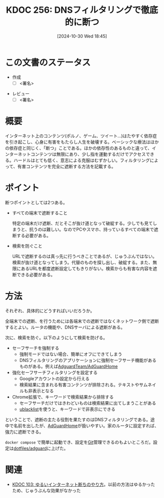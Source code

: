:properties:
:ID: 20241030T184511
:mtime:    20241102180347 20241101011859
:ctime:    20241101011859
:end:
#+title:      KDOC 256: DNSフィルタリングで徹底的に断つ
#+date:       [2024-10-30 Wed 18:45]
#+filetags:   :draft:code:
#+identifier: 20241030T184511

# (denote-rename-file-using-front-matter (buffer-file-name) 0)
# (save-excursion (while (re-search-backward ":draft" nil t) (replace-match "")))
# (flush-lines "^\\#\s.+?")

# ====ポリシー。
# 1ファイル1アイデア。
# 1ファイルで内容を完結させる。
# 常にほかのエントリとリンクする。
# 自分の言葉を使う。
# 参考文献を残しておく。
# 文献メモの場合は、感想と混ぜないこと。1つのアイデアに反する
# ツェッテルカステンの議論に寄与するか
# 頭のなかやツェッテルカステンにある問いとどのようにかかわっているか
# エントリ間の接続を発見したら、接続エントリを追加する。カード間にあるリンクの関係を説明するカード。
# アイデアがまとまったらアウトラインエントリを作成する。リンクをまとめたエントリ。
# エントリを削除しない。古いカードのどこが悪いかを説明する新しいカードへのリンクを追加する。
# 恐れずにカードを追加する。無意味の可能性があっても追加しておくことが重要。

# ====永久保存メモのルール。
# 自分の言葉で書く。
# 後から読み返して理解できる。
# 他のメモと関連付ける。
# ひとつのメモにひとつのことだけを書く。
# メモの内容は1枚で完結させる。
# 論文の中に組み込み、公表できるレベルである。

# ====価値があるか。
# その情報がどういった文脈で使えるか。
# どの程度重要な情報か。
# そのページのどこが本当に必要な部分なのか。

* この文書のステータス
- 作成
  - [ ] <署名>
# (progn (kill-line -1) (insert (format "  - [X] %s 貴島" (format-time-string "%Y-%m-%d"))))
- レビュー
  - [ ] <署名>
# (progn (kill-line -1) (insert (format "  - [X] %s 貴島" (format-time-string "%Y-%m-%d"))))

# 関連をつけた。
# タイトルがフォーマット通りにつけられている。
# 内容をブラウザに表示して読んだ(作成とレビューのチェックは同時にしない)。
# 文脈なく読めるのを確認した。
# おばあちゃんに説明できる。
# いらない見出しを削除した。
# タグを適切にした。
# すべてのコメントを削除した。
* 概要
# 本文(タイトルをつける)。

インターネット上のコンテンツ(ポルノ、ゲーム、ツイート…)はたやすく依存症を引き起こし、心身に有害をもたらし人生を破壊する。ベーシックな療法はほかの依存症と同じく、「断つ」ことである。ほかの依存性のあるものと違って、インターネットコンテンツは無限にあり、少し指を運動するだけでアクセスできる。ハードルはとても低く、意志による克服はむずかしい。フィルタリングによって、有害コンテンツを完全に遮断する方法を記載する。

* ポイント

断つポイントとしては2つある。

- すべての端末で遮断すること

  特定の端末だけ遮断、だとそこが抜け道となって破綻する。少しでも見てしまうと、抗うのは難しい。なのでPCやスマホ、持っているすべての端末で遮断する必要がある。

- 検索を防ぐこと

  URLで遮断するのは真っ先に行うべきことであるが、じゅうぶんではない。検索が抜け道となってしまう。代替のものを探し出し、破綻する。また、無限にあるURLを都度遮断設定してもきりがない。検索からも有害な内容を遮断できる必要がある。

* 方法

それぞれ、具体的にどうすればいいだろうか。

全端末での遮断、を行うためには各端末での遮断ではなくネットワーク側で遮断するとよい。ルータの機能や、DNSサーバによる遮断がある。

次に、検索を防ぐ。以下のようにして検索を防げる。

- セーフサーチを強制する
  - 強制モードではない場合、簡単にオフにできてしまう
  - DNSフィルタリングのアプリケーションに強制セーフサーチ機能があるものがある。例えば[[https://github.com/AdguardTeam/AdGuardHome][AdguardTeam/AdGuardHome]]
- 強化セーフサーチフィルタリングを設定する
  - Googleアカウントの設定から行える
  - 検索結果に含まれる有害コンテンツが排除される。テキストやサムネイルも非表示となる
- Chrome拡張で、キーワードで検索結果から排除する
  - セーフサーチだけではきわどいものは検索結果に出てしまうことがある
  - [[https://chromewebstore.google.com/detail/ublacklist/pncfbmialoiaghdehhbnbhkkgmjanfhe?hl=en][ublacklist]]を使うと、キーワードで非表示にできる

ということで、遮断の主たる役割を果たすのはDNSフィルタリングである。途中で名前を出したが、[[https://github.com/AdguardTeam/AdGuardHome][AdGuardHome]]が扱いやすい。家のルータに設定すれば、強力に遮断できる。

~docker compose~ で簡単に起動でき、設定を[[id:90c6b715-9324-46ce-a354-63d09403b066][Git]]管理できるのもよいところだ。設定は[[https://github.com/kijimaD/dotfiles/tree/main/adguard][dotfiles/adguard]]に上げた。

* 関連
# 関連するエントリ。なぜ関連させたか理由を書く。意味のあるつながりを意識的につくる。
# この事実は自分のこのアイデアとどう整合するか。
# この現象はあの理論でどう説明できるか。
# ふたつのアイデアは互いに矛盾するか、互いを補っているか。
# いま聞いた内容は以前に聞いたことがなかったか。
# メモ y についてメモ x はどういう意味か。
- [[id:20240224T025714][KDOC 103: ゆるいインターネット断ちのやり方]]。以前の方法はゆるかったため、じゅうぶんな効果がなかった
